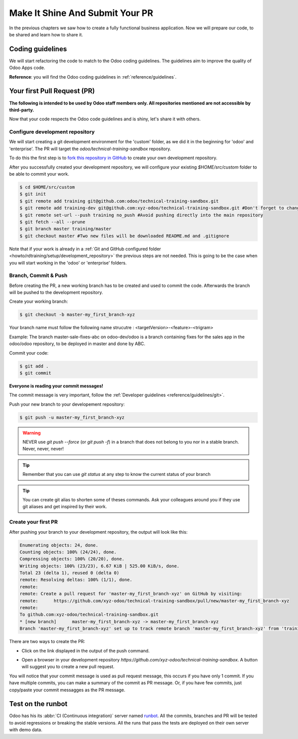 .. _howto/rdtraining/guidelines_pr:

================================
Make It Shine And Submit Your PR
================================

In the previous chapters we saw how to create a fully functional business application. Now we will
prepare our code, to be shared and learn how to share it.

Coding guidelines
=================

We will start refactoring the code to match to the Odoo coding guidelines. The guidelines aim
to improve the quality of Odoo Apps code.


**Reference**: you will find the Odoo coding guidelines in :ref:`reference/guidelines`.

.. exercise:: Make it shine

    Refactor your code to respect the coding guidelines. Don't forget to respect the module
    structure, the variable names, the method name convention, the model attribute order and the
    xml ids.

Your first Pull Request (PR)
============================

**The following is intended to be used by Odoo staff members only. All repositories mentioned are
not accessible by third-party.**

Now that your code respects the Odoo code guidelines and is shiny, let's share it with others.


Configure development repository
--------------------------------

We will start creating a git development environment for the 'custom' folder, as we did it in the
beginning for 'odoo' and 'enterprise'. The PR will target the `odoo/technical-training-sandbox` repository.

To do this the first step is to
`fork this repository in GitHub <https://guides.github.com/activities/forking/>`__ to create your
own development repository.

After you successfully created your development repository, we will configure your existing `$HOME/src/custom`
folder to be able to commit your work.


.. code-block:: console

    $ cd $HOME/src/custom
    $ git init
    $ git remote add training git@github.com:odoo/technical-training-sandbox.git
    $ git remote add training-dev git@github.com:xyz-odoo/technical-training-sandbox.git #Don't forget to change xyz-odoo to your own GitHub account
    $ git remote set-url --push training no_push #Avoid pushing directly into the main repository
    $ git fetch --all --prune
    $ git branch master training/master
    $ git checkout master #Two new files will be downloaded README.md and .gitignore

Note that if your work is already in a :ref:`Git and GitHub configured folder <howto/rdtraining/setup/development_repository>`
the previous steps are not needed. This is going to be the case when you will start working in the
'odoo' or 'enterprise' folders.


Branch, Commit & Push
---------------------

Before creating the PR, a new working branch has to be created and used to commit the code. Afterwards
the branch will be pushed to the development repository.

Create your working branch:

.. code-block:: console

    $ git checkout -b master-my_first_branch-xyz

Your branch name must follow the following name strucutre : <targetVersion>-<feature>-<trigram>

Example: The branch master-sale-fixes-abc on odoo-dev/odoo is a branch containing fixes for the
sales app in the odoo/odoo repository, to be deployed in master and done by ABC.

Commit your code:


.. code-block:: console

    $ git add .
    $ git commit


**Everyone is reading your commit messages!**

The commit message is very important, follow the :ref:`Developer guidelines <reference/guidelines/git>`.


Push your new branch to your developement repository:

.. code-block:: console

    $ git push -u master-my_first_branch-xyz

.. warning:: NEVER use `git push --force` (or `git push -f`) in a branch that does not belong to you
             nor in a stable branch. Never, never, never!

.. tip:: Remember that you can use `git status` at any step to know the current status of your branch
.. tip:: You can create git alias to shorten some of theses commands. Ask your colleagues around you
         if they use git aliases and get inspired by their work.

Create your first PR
--------------------

After pushing your branch to your development repository, the output will look like this:

.. code-block:: console

    Enumerating objects: 24, done.
    Counting objects: 100% (24/24), done.
    Compressing objects: 100% (20/20), done.
    Writing objects: 100% (23/23), 6.67 KiB | 525.00 KiB/s, done.
    Total 23 (delta 1), reused 0 (delta 0)
    remote: Resolving deltas: 100% (1/1), done.
    remote:
    remote: Create a pull request for 'master-my_first_branch-xyz' on GitHub by visiting:
    remote:      https://github.com/xyz-odoo/technical-training-sandbox/pull/new/master-my_first_branch-xyz
    remote:
    To github.com:xyz-odoo/technical-training-sandbox.git
    * [new branch]      master-my_first_branch-xyz -> master-my_first_branch-xyz
    Branch 'master-my_first_branch-xyz' set up to track remote branch 'master-my_first_branch-xyz' from 'training-dev'.

There are two ways to create the PR:

- Click on the link displayed in the output of the push command.
- Open a browser in your development repository `https://github.com/xyz-odoo/technical-training-sandbox`.
  A button will suggest you to create a new pull request.

  .. image:: guidelines_pr/media/pr_from_branch.png

You will notice that your commit message is used as pull request message, this occurs if you have only 1 commit.
If you have multiple commits, you can make a summary of the commit as PR message. Or, if you have few
commits, just copy/paste your commit messagges as the PR message.

.. image:: guidelines_pr/media/pr_message.png


Test on the runbot
==================

Odoo has his its :abbr:`CI (Continuous integration)` server named `runbot <https://runbot.odoo.com/>`__. All
the commits, branches and PR will be tested to avoid regressions or breaking the stable versions.
All the runs that pass the tests are deployed on their own server with demo data.

.. exercise:: Play with runbot

    Feel free to go to runbot, open the last stable version of Odoo and check all the available
    applications and functionalities.
